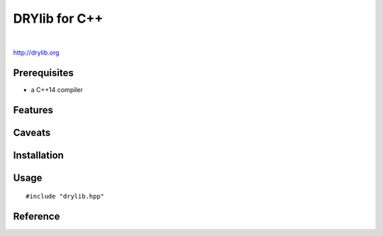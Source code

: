 **************
DRYlib for C++
**************

.. image:: https://img.shields.io/badge/license-Public%20Domain-blue.svg
   :alt: Project license
   :target: https://unlicense.org/

.. image:: https://img.shields.io/travis/dryproject/drylib.cpp/master.svg
   :alt: Travis CI build status
   :target: https://travis-ci.org/dryproject/drylib.cpp

|

http://drylib.org

Prerequisites
=============

* a C++14 compiler

Features
========

Caveats
=======

Installation
============

Usage
=====

::

   #include "drylib.hpp"

Reference
=========
